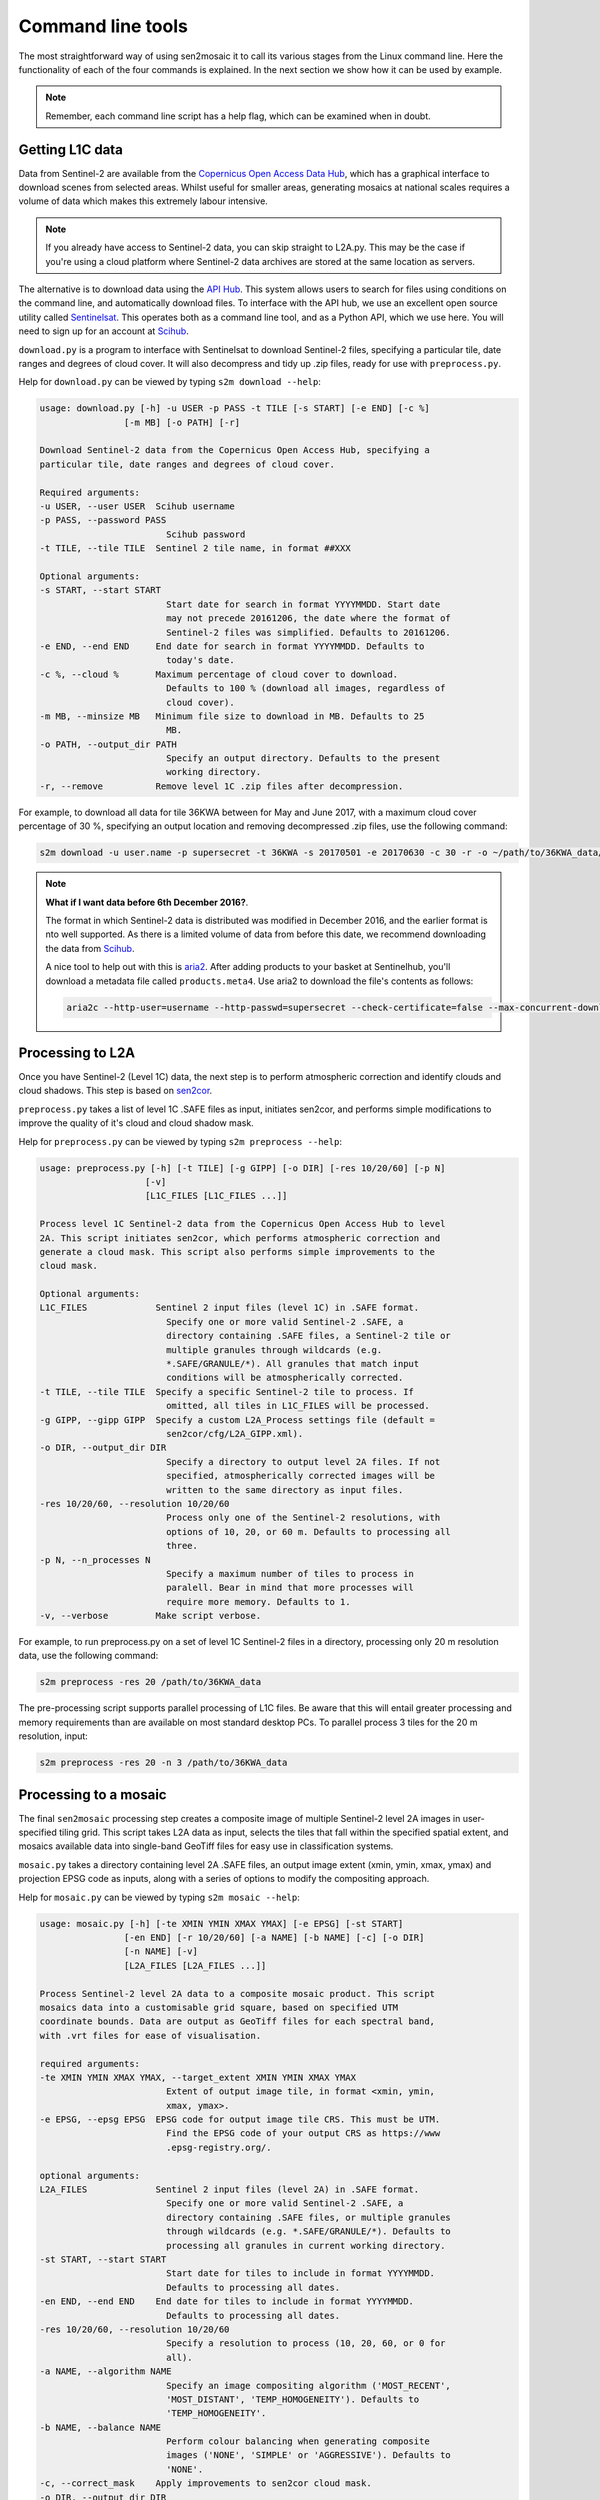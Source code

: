 
Command line tools
==================

The most straightforward way of using sen2mosaic it to call its various stages from the Linux command line. Here the functionality of each of the four commands is explained. In the next section we show how it can be used by example.

.. note:: Remember, each command line script has a help flag, which can be examined when in doubt.

Getting L1C data
----------------

Data from Sentinel-2 are available from the `Copernicus Open Access Data Hub <https://scihub.copernicus.eu/>`_, which has a graphical interface to download scenes from selected areas. Whilst useful for smaller areas, generating mosaics at national scales requires a volume of data which makes this extremely labour intensive.

.. note:: If you already have access to Sentinel-2 data, you can skip straight to L2A.py. This may be the case if you're using a cloud platform where Sentinel-2 data archives are stored at the same location as servers.

The alternative is to download data using the `API Hub <https://scihub.copernicus.eu/twiki/do/view/SciHubWebPortal/APIHubDescription>`_. This system allows users to search for files using conditions on the command line, and automatically download files. To interface with the API hub, we use an excellent open source utility called `Sentinelsat <https://sentinelsat.readthedocs.io/en/v0.12/>`_. This operates both as a command line tool, and as a Python API, which we use here. You will need to sign up for an account at `Scihub <https://scihub.copernicus.eu/>`_.

``download.py`` is a program to interface with Sentinelsat to download Sentinel-2 files, specifying a particular tile, date ranges and degrees of cloud cover. It will also decompress and tidy up .zip files, ready for use with ``preprocess.py``.

Help for ``download.py`` can be viewed by typing ``s2m download --help``:

.. code-block:: console
    
    usage: download.py [-h] -u USER -p PASS -t TILE [-s START] [-e END] [-c %]
                    [-m MB] [-o PATH] [-r]

    Download Sentinel-2 data from the Copernicus Open Access Hub, specifying a
    particular tile, date ranges and degrees of cloud cover.

    Required arguments:
    -u USER, --user USER  Scihub username
    -p PASS, --password PASS
                            Scihub password
    -t TILE, --tile TILE  Sentinel 2 tile name, in format ##XXX

    Optional arguments:
    -s START, --start START
                            Start date for search in format YYYYMMDD. Start date
                            may not precede 20161206, the date where the format of
                            Sentinel-2 files was simplified. Defaults to 20161206.
    -e END, --end END     End date for search in format YYYYMMDD. Defaults to
                            today's date.
    -c %, --cloud %       Maximum percentage of cloud cover to download.
                            Defaults to 100 % (download all images, regardless of
                            cloud cover).
    -m MB, --minsize MB   Minimum file size to download in MB. Defaults to 25
                            MB.
    -o PATH, --output_dir PATH
                            Specify an output directory. Defaults to the present
                            working directory.
    -r, --remove          Remove level 1C .zip files after decompression.

For example, to download all data for tile 36KWA between for May and June 2017, with a maximum cloud cover percentage of 30 %, specifying an output location and removing decompressed .zip files, use the following command:

.. code-block:: console
    
    s2m download -u user.name -p supersecret -t 36KWA -s 20170501 -e 20170630 -c 30 -r -o ~/path/to/36KWA_data/

.. note:: **What if I want data before 6th December 2016?**. 
   
    The format in which Sentinel-2 data is distributed was modified in December 2016, and the earlier format is nto well supported. As there is a limited volume of data from before this date, we recommend downloading the data from `Scihub <https://scihub.copernicus.eu/>`_.
    
    A nice tool to help out with this is `aria2 <https://aria2.github.io/>`_. After adding products to your basket at Sentinelhub, you'll download a metadata file called ``products.meta4``. Use aria2 to download the file's contents as follows:
    
    .. code-block:: console
        
        aria2c --http-user=username --http-passwd=supersecret --check-certificate=false --max-concurrent-downloads=2 -M products.meta4

Processing to L2A
-----------------

Once you have Sentinel-2 (Level 1C) data, the next step is to perform atmospheric correction and identify clouds and cloud shadows. This step is based on `sen2cor <http://step.esa.int/main/third-party-plugins-2/sen2cor/>`_.

``preprocess.py`` takes a list of level 1C .SAFE files as input, initiates sen2cor, and performs simple modifications to improve the quality of it's cloud and cloud shadow mask.

Help for ``preprocess.py`` can be viewed by typing ``s2m preprocess --help``:

.. code-block:: console
    
    usage: preprocess.py [-h] [-t TILE] [-g GIPP] [-o DIR] [-res 10/20/60] [-p N]
                        [-v]
                        [L1C_FILES [L1C_FILES ...]]

    Process level 1C Sentinel-2 data from the Copernicus Open Access Hub to level
    2A. This script initiates sen2cor, which performs atmospheric correction and
    generate a cloud mask. This script also performs simple improvements to the
    cloud mask.

    Optional arguments:
    L1C_FILES             Sentinel 2 input files (level 1C) in .SAFE format.
                            Specify one or more valid Sentinel-2 .SAFE, a
                            directory containing .SAFE files, a Sentinel-2 tile or
                            multiple granules through wildcards (e.g.
                            *.SAFE/GRANULE/*). All granules that match input
                            conditions will be atmospherically corrected.
    -t TILE, --tile TILE  Specify a specific Sentinel-2 tile to process. If
                            omitted, all tiles in L1C_FILES will be processed.
    -g GIPP, --gipp GIPP  Specify a custom L2A_Process settings file (default =
                            sen2cor/cfg/L2A_GIPP.xml).
    -o DIR, --output_dir DIR
                            Specify a directory to output level 2A files. If not
                            specified, atmospherically corrected images will be
                            written to the same directory as input files.
    -res 10/20/60, --resolution 10/20/60
                            Process only one of the Sentinel-2 resolutions, with
                            options of 10, 20, or 60 m. Defaults to processing all
                            three.
    -p N, --n_processes N
                            Specify a maximum number of tiles to process in
                            paralell. Bear in mind that more processes will
                            require more memory. Defaults to 1.
    -v, --verbose         Make script verbose.

For example, to run preprocess.py on a set of level 1C Sentinel-2 files in a directory, processing only 20 m resolution data, use the following command:

.. code-block:: console
    
    s2m preprocess -res 20 /path/to/36KWA_data

The pre-processing script supports parallel processing of L1C files. Be aware that this will entail greater processing and memory requirements than are available on most standard desktop PCs. To parallel process 3 tiles for the 20 m resolution, input:

.. code-block:: console
    
    s2m preprocess -res 20 -n 3 /path/to/36KWA_data
    
Processing to a mosaic
----------------------

The final ``sen2mosaic`` processing step creates a composite image of multiple Sentinel-2 level 2A images in user-specified tiling grid. This script takes L2A data as input, selects the tiles that fall within the specified spatial extent, and mosaics available data into single-band GeoTiff files for easy use in classification systems.

``mosaic.py`` takes a directory containing level 2A .SAFE files, an output image extent (xmin, ymin, xmax, ymax) and projection EPSG code as inputs, along with a series of options to modify the compositing approach.

Help for ``mosaic.py`` can be viewed by typing ``s2m mosaic --help``:

.. code-block:: console
    
    usage: mosaic.py [-h] [-te XMIN YMIN XMAX YMAX] [-e EPSG] [-st START]
                    [-en END] [-r 10/20/60] [-a NAME] [-b NAME] [-c] [-o DIR]
                    [-n NAME] [-v]
                    [L2A_FILES [L2A_FILES ...]]

    Process Sentinel-2 level 2A data to a composite mosaic product. This script
    mosaics data into a customisable grid square, based on specified UTM
    coordinate bounds. Data are output as GeoTiff files for each spectral band,
    with .vrt files for ease of visualisation.

    required arguments:
    -te XMIN YMIN XMAX YMAX, --target_extent XMIN YMIN XMAX YMAX
                            Extent of output image tile, in format <xmin, ymin,
                            xmax, ymax>.
    -e EPSG, --epsg EPSG  EPSG code for output image tile CRS. This must be UTM.
                            Find the EPSG code of your output CRS as https://www
                            .epsg-registry.org/.

    optional arguments:
    L2A_FILES             Sentinel 2 input files (level 2A) in .SAFE format.
                            Specify one or more valid Sentinel-2 .SAFE, a
                            directory containing .SAFE files, or multiple granules
                            through wildcards (e.g. *.SAFE/GRANULE/*). Defaults to
                            processing all granules in current working directory.
    -st START, --start START
                            Start date for tiles to include in format YYYYMMDD.
                            Defaults to processing all dates.
    -en END, --end END    End date for tiles to include in format YYYYMMDD.
                            Defaults to processing all dates.
    -res 10/20/60, --resolution 10/20/60
                            Specify a resolution to process (10, 20, 60, or 0 for
                            all).
    -a NAME, --algorithm NAME
                            Specify an image compositing algorithm ('MOST_RECENT',
                            'MOST_DISTANT', 'TEMP_HOMOGENEITY'). Defaults to
                            'TEMP_HOMOGENEITY'.
    -b NAME, --balance NAME
                            Perform colour balancing when generating composite
                            images ('NONE', 'SIMPLE' or 'AGGRESSIVE'). Defaults to
                            'NONE'.
    -c, --correct_mask    Apply improvements to sen2cor cloud mask.
    -o DIR, --output_dir DIR
                            Specify an output directory. Defaults to the present
                            working directory.
    -n NAME, --output_name NAME
                            Specify a string to precede output filename. Defaults
                            to 'mosaic'.
    -v, --verbose         Make script verbose.

Options are available for different compositing algorithms (``-a``), colour balancing options (``-b``), and cloud mask correction (``-c``). The compositing algorithms select which pixels to prioritise in the output mosaic: 'MOST_RECENT' prioritises pixels from the latest images, 'MOST_DISTANT' from the earliest images, and 'TEMP_HOMOGENEITY' prioritises pixels from the tiles that are the most cloud free to produce a consistent image (recommended). Colour balancing alters the pixel values from images captured at different times to reduce the appearance of seam lines between images: 'NONE' does not alter pixel values, 'SIMPLE' performs histogram matching between image composites at the same tile, and 'AGGRESSIVE' aims to match the pixel values of adjacent satellite overpasses based on their overlap. We recommend testing these three approaches to see which is most appropriate for your application. Mask correction adds a buffer around the cloud masks from ``sen2cor`` to remove residual cloud: until ``sen2cor`` is updated we recommend this is always activated.
    
For example, to run ``mosaic.py`` in the directory ``/path/to/36KWA_data/`` which contains level 2A files to create a 200 x 200 km output tile in the UTM36S projection at 20 m resoluton, input:

.. code-block:: console
    
    s2m mosaic -te 700000 7900000 900000 8100000 -e 32736 -res 20 /path/to/36KWA_data

To do the same operation, but specifying an output directory, a name to prepend to outputs from this tile, and performing inter-scene colour balancing and corrections to the sen2cor mask, input:

.. code-block:: console
    
    s2m mosaic -te 700000 7900000 900000 8100000 -e 32736 -res 20 -o /path/to/output/ -n my_output -b AGGRESSIVE -c /path/to/36KWA_data
